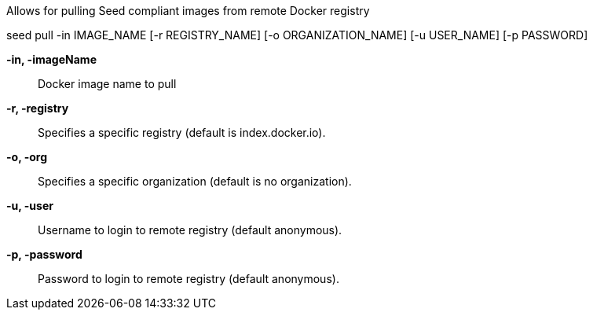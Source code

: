 
Allows for pulling Seed compliant images from remote Docker registry

seed pull -in IMAGE_NAME [-r REGISTRY_NAME] [-o ORGANIZATION_NAME] [-u USER_NAME] [-p PASSWORD]

*-in, -imageName* ::
    Docker image name to pull

*-r, -registry* ::
    Specifies a specific registry (default is index.docker.io).

*-o, -org* ::
    Specifies a specific organization (default is no organization).

*-u, -user* ::
    Username to login to remote registry (default anonymous).

*-p, -password* ::
    Password to login to remote registry (default anonymous).
